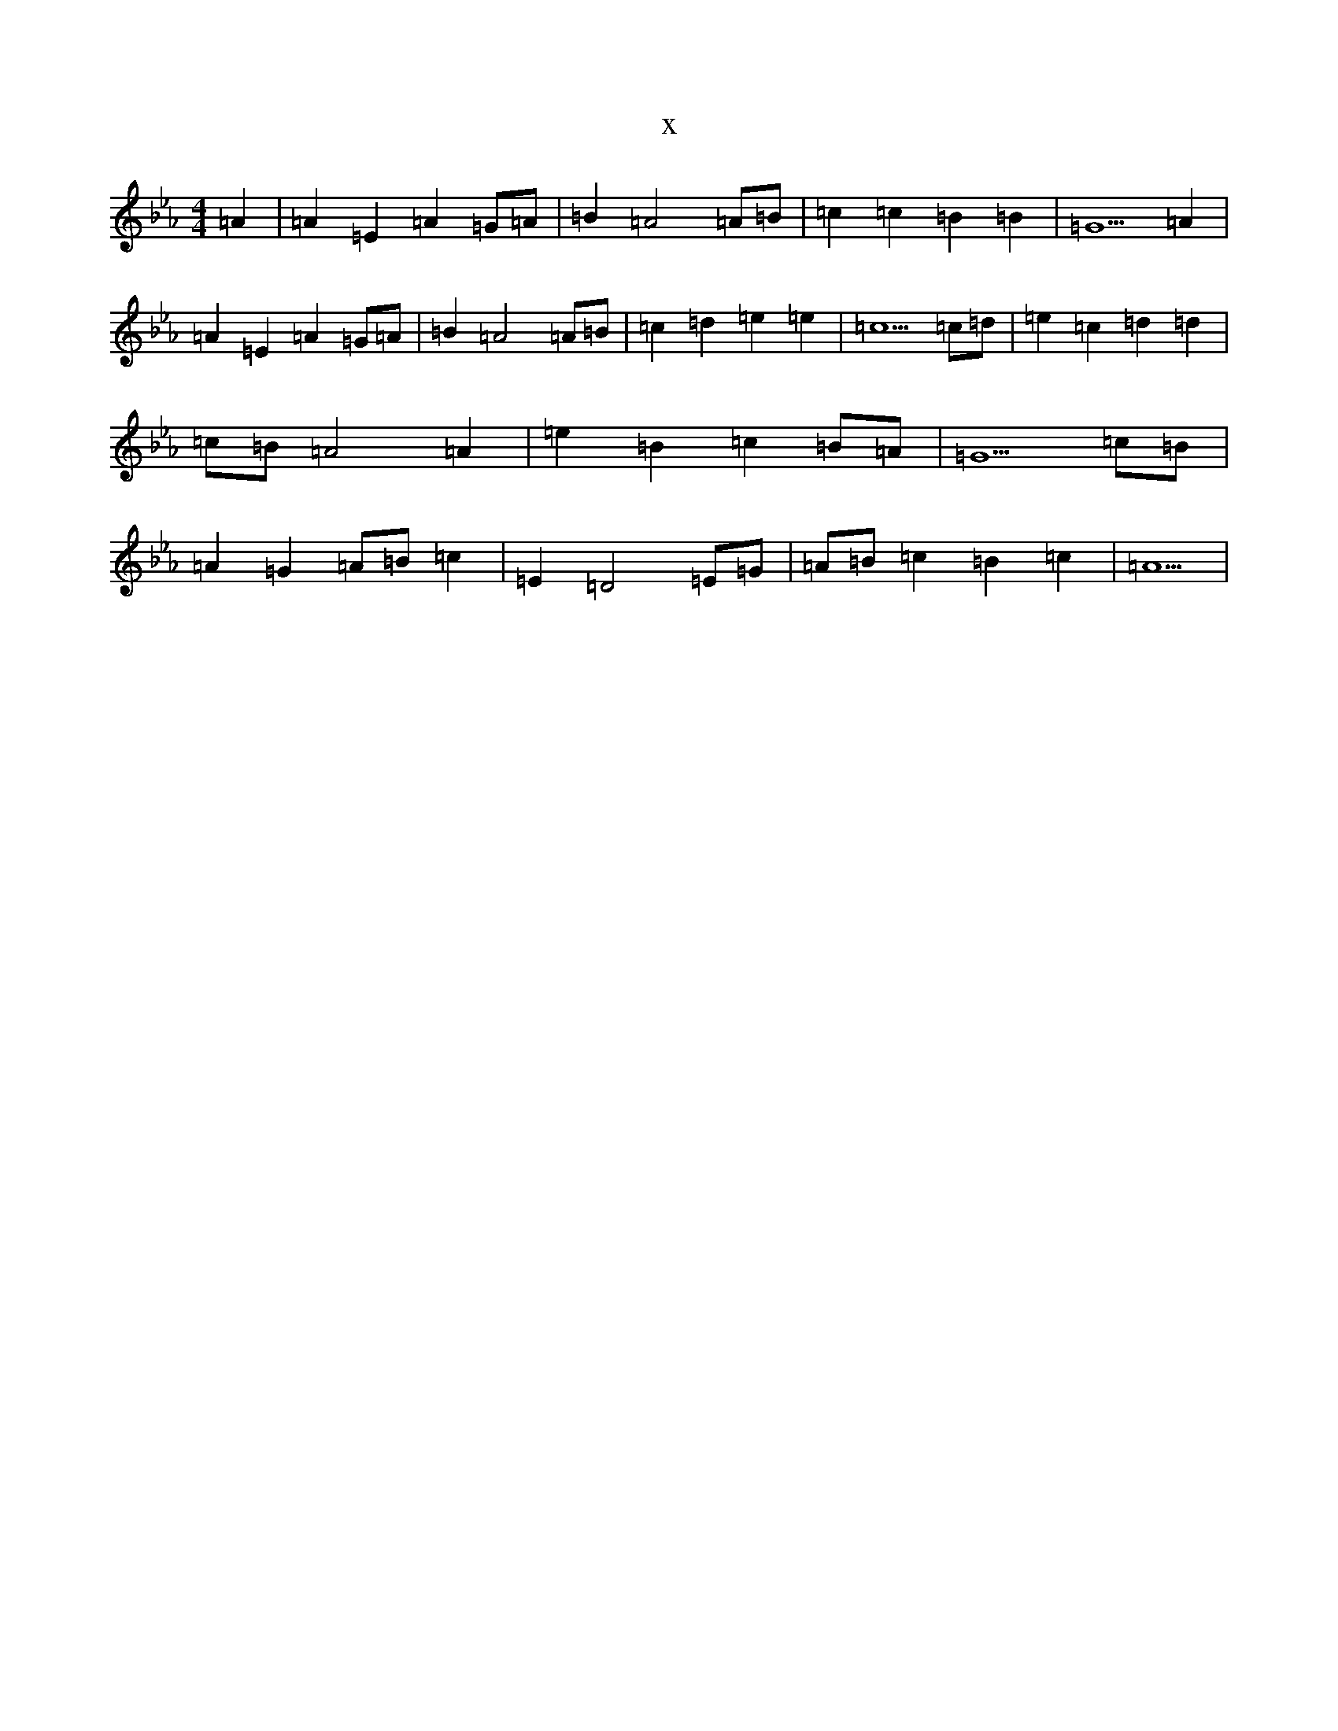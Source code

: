 X:3278
T:x
L:1/8
M:4/4
K: C minor
=A2|=A2=E2=A2=G=A|=B2=A4=A=B|=c2=c2=B2=B2|=G5=A2|=A2=E2=A2=G=A|=B2=A4=A=B|=c2=d2=e2=e2|=c5=c=d|=e2=c2=d2=d2|=c=B=A4=A2|=e2=B2=c2=B=A|=G5=c=B|=A2=G2=A=B=c2|=E2=D4=E=G|=A=B=c2=B2=c2|=A5|